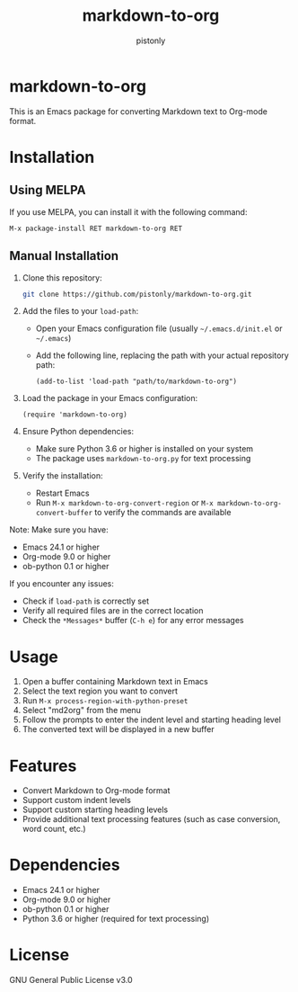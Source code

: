 #+TITLE: markdown-to-org
#+AUTHOR: pistonly
#+OPTIONS: toc:nil

* markdown-to-org

This is an Emacs package for converting Markdown text to Org-mode format.

* Installation

** Using MELPA

If you use MELPA, you can install it with the following command:

#+BEGIN_SRC elisp
M-x package-install RET markdown-to-org RET
#+END_SRC

** Manual Installation

1. Clone this repository:
   #+BEGIN_SRC bash
   git clone https://github.com/pistonly/markdown-to-org.git
   #+END_SRC

2. Add the files to your =load-path=:
   - Open your Emacs configuration file (usually =~/.emacs.d/init.el= or =~/.emacs=)
   - Add the following line, replacing the path with your actual repository path:
   #+BEGIN_SRC elisp
   (add-to-list 'load-path "path/to/markdown-to-org")
   #+END_SRC

3. Load the package in your Emacs configuration:
   #+BEGIN_SRC elisp
   (require 'markdown-to-org)
   #+END_SRC

4. Ensure Python dependencies:
   - Make sure Python 3.6 or higher is installed on your system
   - The package uses =markdown-to-org.py= for text processing

5. Verify the installation:
   - Restart Emacs
   - Run =M-x markdown-to-org-convert-region= or =M-x markdown-to-org-convert-buffer= to verify the commands are available

Note: Make sure you have:
- Emacs 24.1 or higher
- Org-mode 9.0 or higher
- ob-python 0.1 or higher

If you encounter any issues:
- Check if =load-path= is correctly set
- Verify all required files are in the correct location
- Check the =*Messages*= buffer (=C-h e=) for any error messages

* Usage

1. Open a buffer containing Markdown text in Emacs
2. Select the text region you want to convert
3. Run =M-x process-region-with-python-preset=
4. Select "md2org" from the menu
5. Follow the prompts to enter the indent level and starting heading level
6. The converted text will be displayed in a new buffer

* Features

- Convert Markdown to Org-mode format
- Support custom indent levels
- Support custom starting heading levels
- Provide additional text processing features (such as case conversion, word count, etc.)

* Dependencies

- Emacs 24.1 or higher
- Org-mode 9.0 or higher
- ob-python 0.1 or higher
- Python 3.6 or higher (required for text processing)

* License

GNU General Public License v3.0 

